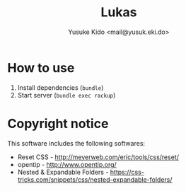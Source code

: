 #+TITLE: Lukas
#+AUTHOR: Yusuke Kido <mail@yusuk.eki.do>

* How to use

  1. Install dependencies (=bundle=)
  2. Start server (=bundle exec rackup=)

* Copyright notice

  This software includes the following softwares:

  - Reset CSS - http://meyerweb.com/eric/tools/css/reset/
  - opentip - http://www.opentip.org/
  - Nested & Expandable Folders - https://css-tricks.com/snippets/css/nested-expandable-folders/
